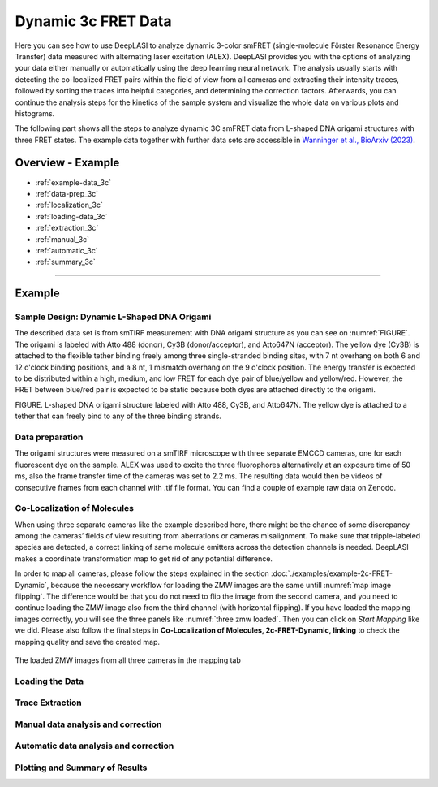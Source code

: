 .. |br| raw:: html

   <br />

.. _dynamic-3c:

Dynamic 3c FRET Data
=====

Here you can see how to use DeepLASI to analyze dynamic 3-color smFRET (single-molecule Förster Resonance Energy Transfer) data measured with alternating laser excitation (ALEX). DeepLASI provides you with the options of analyzing your data either manually or automatically using the deep learning neural network. The analysis usually starts with detecting the co-localized FRET pairs within the field of view from all cameras and extracting their intensity traces, followed by sorting the traces into helpful categories, and determining the correction factors. Afterwards, you can continue the analysis steps for the kinetics of the sample system and visualize the whole data on various plots and histograms.

The following part shows all the steps to analyze dynamic 3C smFRET data from L-shaped DNA origami structures with three FRET states. The example data together with further data sets are accessible in `Wanninger et al., BioArxiv (2023) <https://doi.org/10.1101/2023.01.31.526220>`_.

Overview - Example
------------------
- :ref:`example-data_3c`
- :ref:`data-prep_3c`
- :ref:`localization_3c`
- :ref:`loading-data_3c`
- :ref:`extraction_3c`
- :ref:`manual_3c`
- :ref:`automatic_3c`
- :ref:`summary_3c`

--------------------------------------------------------------------

Example
-----------

..  _example-data_3c:
Sample Design: Dynamic L-Shaped DNA Origami
~~~~~~~~~~~~~~~~~~~~~~~~~~~~~~~~~~~~~~

The described data set is from smTIRF measurement with DNA origami structure as you can see on :numref:`FIGURE`. The origami is labeled with Atto 488 (donor), Cy3B (donor/acceptor), and Atto647N (acceptor). The yellow dye (Cy3B) is attached to the flexible tether binding freely among three single-stranded binding sites, with 7 nt overhang on both 6 and 12 o'clock binding positions, and a 8 nt, 1 mismatch overhang on the 9 o'clock position. The energy transfer is expected to be distributed within a high, medium, and low FRET for each dye pair of blue/yellow and yellow/red. However, the FRET between blue/red pair is expected to be static because both dyes are attached directly to the origami.

FIGURE. L-shaped DNA origami structure labeled with Atto 488, Cy3B, and Atto647N. The yellow dye is attached to a tether that can freely bind to any of the three binding strands. 

.. _data-prep_3c:
Data preparation 
~~~~~~~~~~~~~~~~~~~~~~~~~~~~~~~~~~~~~~

The origami structures were measured on a smTIRF microscope with three separate EMCCD cameras, one for each fluorescent dye on the sample. ALEX was used to excite the three fluorophores alternatively at an exposure time of 50 ms, also the frame transfer time of the cameras was set to 2.2 ms. The resulting data would then be videos of consecutive frames from each channel with .tif file format. You can find a couple of example raw data on Zenodo.

.. _localization_3c:
Co-Localization of Molecules 
~~~~~~~~~~~~~~~~~~~~~~~~~~~~~~~~~~~~~~

When using three separate cameras like the example described here, there might be the chance of some discrepancy among the cameras’ fields of view resulting from aberrations or cameras misalignment. To make sure that tripple-labeled species are detected, a correct linking of same molecule emitters across the detection channels is needed. DeepLASI makes a coordinate transformation map to get rid of any potential difference.

In order to map all cameras, please follow the steps explained in the section :doc:`./examples/example-2c-FRET-Dynamic`, because the necessary workflow for loading the ZMW images are the same untill :numref:`map image flipping`. The difference would be that you do not need to flip the image from the second camera, and you need to continue loading the ZMW image also from the third channel (with horizontal flipping). If you have loaded the mapping images correctly, you will see the three panels like :numref:`three zmw loaded`. Then you can click on *Start Mapping* like we did. Please also follow the final steps in **Co-Localization of Molecules, 2c-FRET-Dynamic, linking** to check the mapping quality and save the created map.     

.. figure:: ./../../figures/examples/3c_three_zmw_loaded.png
   :width: 550
   :alt: 3_zmw loaded
   :align: center
   :name: three zmw loaded
   
   The loaded ZMW images from all three cameras in the mapping tab 

..  _loading-data_3c:
Loading the Data
~~~~~~~~~~~~~~~~~~~~~~~~~~~~~~~~~~~~~~

..  _extraction_3c:
Trace Extraction
~~~~~~~~~~~~~~~~~~~~~~~~~~~~~~~~~~~~~~

..  _manual_3c:
Manual data analysis and correction
~~~~~~~~~~~~~~~~~~~~~~~~~~~~~~~~~~~~~~

..  _automatic_3c:
Automatic data analysis and correction
~~~~~~~~~~~~~~~~~~~~~~~~~~~~~~~~~~~~~~

..  _summary_3c:
Plotting and Summary of Results
~~~~~~~~~~~~~~~~~~~~~~~~~~~~~~~~~~~~~~

